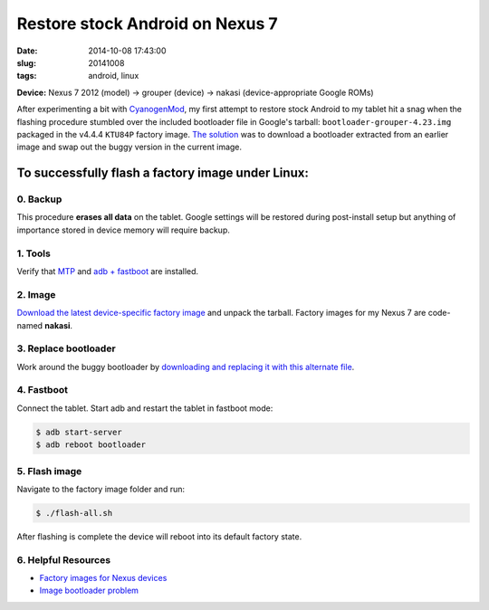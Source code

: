 ================================
Restore stock Android on Nexus 7
================================

:date: 2014-10-08 17:43:00
:slug: 20141008
:tags: android, linux

**Device:** Nexus 7 2012 (model) -> grouper (device) -> nakasi (device-appropriate Google ROMs)                   

After experimenting a bit with `CyanogenMod <http://www.cyanogenmod.org/>`_, my first attempt to restore stock Android to my tablet hit a snag when the flashing procedure stumbled over the included bootloader file in Google's tarball: ``bootloader-grouper-4.23.img`` packaged in the v4.4.4 ``KTU84P`` factory image. `The solution <http://forum.xda-developers.com/showthread.php?t=2417097&page=7>`_ was to download a bootloader extracted from an earlier image and swap out the buggy version in the current image.

To successfully flash a factory image under Linux:
==================================================

0. Backup
---------

This procedure **erases all data** on the tablet. Google settings will be restored during post-install setup but anything of importance stored in device memory will require backup.

1. Tools
--------

Verify that `MTP <http://www.circuidipity.com/mtp.html>`_ and `adb + fastboot <http://www.circuidipity.com/adb-fastboot-android.html>`_ are installed.

2. Image
--------

`Download the latest device-specific factory image <https://developers.google.com/android/nexus/images>`_ and unpack the tarball. Factory images for my Nexus 7 are code-named **nakasi**.

3. Replace bootloader
---------------------

Work around the buggy bootloader by `downloading and replacing it with this alternate file <http://forum.xda-developers.com/showpost.php?p=44903559&postcount=1>`_.

4. Fastboot
-----------

Connect the tablet. Start adb and restart the tablet in fastboot mode:

.. code-block:: bash                                            
                                                                                    
    $ adb start-server                                                                  
    $ adb reboot bootloader                                                           
                                                                                    
5. Flash image
--------------

Navigate to the factory image folder and run:

.. code-block:: bash

    $ ./flash-all.sh

After flashing is complete the device will reboot into its default factory state. 

6. Helpful Resources
--------------------

* `Factory images for Nexus devices <https://developers.google.com/android/nexus/images>`_
* `Image bootloader problem <http://forum.xda-developers.com/showthread.php?t=2417097>`_
